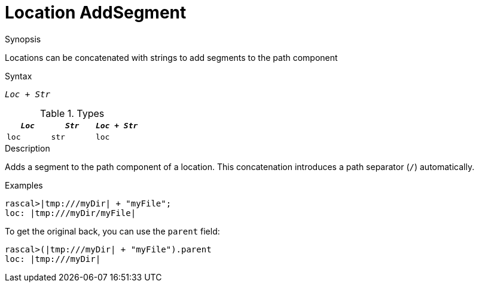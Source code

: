 
[[Location-AddSegment]]
# Location AddSegment
:concept: Expressions/Values/Location/AddSegment

.Synopsis
Locations can be concatenated with strings to add segments to the path component

.Syntax
`_Loc_ + _Str_`

.Types

//

|====
| `_Loc_` | `_Str_` | `_Loc_ + _Str_` 

| `loc`     | `str`     | `loc`               
|====

.Function



.Description

Adds a segment to the path component of a location.
This concatenation introduces a path separator (`/`) automatically.

.Examples
[source,rascal-shell]
----
rascal>|tmp:///myDir| + "myFile";
loc: |tmp:///myDir/myFile|
----
To get the original back, you can use the `parent` field:
[source,rascal-shell]
----
rascal>(|tmp:///myDir| + "myFile").parent
loc: |tmp:///myDir|
----
.Benefits

.Pitfalls


:leveloffset: +1

:leveloffset: -1